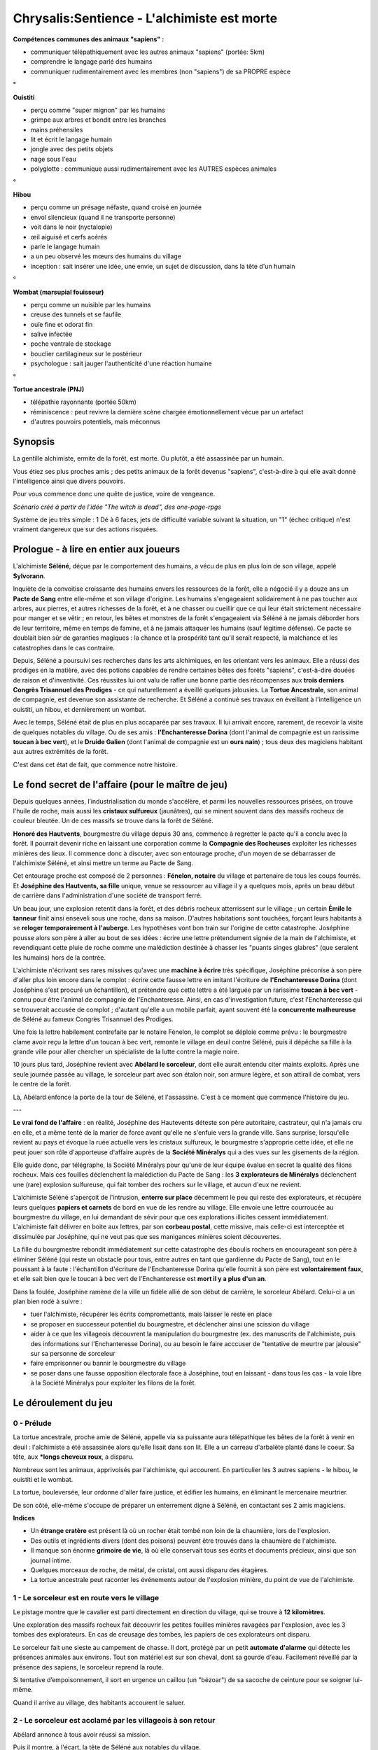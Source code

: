 Chrysalis:Sentience - L'alchimiste est morte
##############################################


**Compétences communes des animaux "sapiens" :**

- communiquer télépathiquement avec les autres animaux "sapiens" (portée: 5km)
- comprendre le langage parlé des humains
- communiquer rudimentairement avec les membres (non "sapiens") de sa PROPRE espèce

°

**Ouistiti**

- perçu comme "super mignon" par les humains
- grimpe aux arbres et bondit entre les branches
- mains préhensiles
- lit et écrit le langage humain
- jongle avec des petits objets
- nage sous l'eau
- polyglotte : communique aussi rudimentairement avec les AUTRES espèces animales

°

**Hibou**

- perçu comme un présage néfaste, quand croisé en journée
- envol silencieux (quand il ne transporte personne)
- voit dans le noir (nyctalopie)
- œil aiguisé et cerfs acérés
- parle le langage humain
- a un peu observé les mœurs des humains du village
- inception : sait insérer une idée, une envie, un sujet de discussion, dans la tête d'un humain

°

**Wombat (marsupial fouisseur)**

- perçu comme un nuisible par les humains
- creuse des tunnels et se faufile
- ouïe fine et odorat fin
- salive infectée
- poche ventrale de stockage
- bouclier cartilagineux sur le postérieur
- psychologue : sait jauger l'authenticité d'une réaction humaine

°

**Tortue ancestrale (PNJ)**

- télépathie rayonnante (portée 50km)
- réminiscence : peut revivre la dernière scène chargée émotionnellement vécue par un artefact
- d'autres pouvoirs potentiels, mais méconnus


.. raw:: pdf

   PageBreak
   
   


Synopsis
================

La gentille alchimiste, ermite de la forêt, est morte. Ou plutôt, a été assassinée par un humain.

Vous étiez ses plus proches amis ; des petits animaux de la forêt devenus "sapiens", c'est-à-dire à qui elle avait donné l'intelligence ainsi que divers pouvoirs.

Pour vous commence donc une quête de justice, voire de vengeance.

*Scénario créé à partir de l'idée "The witch is dead", des one-page-rpgs*

Système de jeu très simple : 1 Dé à 6 faces, jets de difficulté variable suivant la situation, un "1" (échec critique) n'est vraiment dangereux que sur des actions risquées.


Prologue - à lire en entier aux joueurs
=========================================

L'alchimiste **Séléné**, déçue par le comportement des humains, a vécu de plus en plus loin de son village, appelé **Sylvorann**.

Inquiète de la convoitise croissante des humains envers les ressources de la forêt, elle a négocié il y a douze ans un **Pacte de Sang** entre elle-même et son village d'origine. Les humains s'engageaient solidairement à ne pas toucher aux arbres, aux pierres, et autres richesses de la forêt, et à ne chasser ou cueillir que ce qui leur était strictement nécessaire pour manger et se vêtir ; en retour, les bêtes et monstres de la forêt s'engageaient via Séléné à ne jamais déborder hors de leur territoire, même en temps de famine, et à ne jamais attaquer les humains (sauf légitime défense). Ce pacte se doublait bien sûr de garanties magiques : la chance et la prospérité tant qu'il serait respecté, la malchance et les catastrophes dans le cas contraire.

Depuis, Séléné a poursuivi ses recherches dans les arts alchimiques, en les orientant vers les animaux.
Elle a réussi des prodiges en la matière, avec des potions capables de rendre certaines bêtes des forêts "sapiens", c'est-à-dire douées de raison et d'inventivité. Ces réussites lui ont valu de rafler une bonne partie des récompenses aux **trois derniers Congrès Trisannuel des Prodiges** - ce qui naturellement a éveillé quelques jalousies.
La **Tortue Ancestrale**, son animal de compagnie, est devenue son assistante de recherche. Et Séléné a continué ses travaux en éveillant à l'intelligence un ouistiti, un hibou, et dernièrement un wombat. 

Avec le temps, Séléné était de plus en plus accaparée par ses travaux. Il lui arrivait encore, rarement, de recevoir la visite de quelques notables du village. Ou de ses amis : **l'Enchanteresse Dorina** (dont l'animal de compagnie est un rarissime **toucan à bec vert**), et le **Druide Galien** (dont l'animal de compagnie est un **ours nain**) ; tous deux des magiciens habitant aux autres extrémités de la forêt.

C'est dans cet état de fait, que commence notre histoire.


Le fond secret de l'affaire (pour le maître de jeu) 
================================================================

Depuis quelques années, l’industrialisation du monde s'accélère, et parmi les nouvelles ressources prisées, on trouve l'huile de roche, mais aussi les **cristaux sulfureux** (jaunâtres), qui se minent souvent dans des massifs rocheux de couleur bleutée. Un de ces massifs se trouve dans la forêt de Séléné.

**Honoré des Hautvents**, bourgmestre du village depuis 30 ans, commence à regretter le pacte qu'il a conclu avec la forêt. Il pourrait devenir riche en laissant une corporation comme la **Compagnie des Rocheuses** exploiter les richesses minières des lieux. Il commence donc à discuter, avec son entourage proche, d'un moyen de se débarrasser de l'alchimiste Séléné, et ainsi mettre un terme au Pacte de Sang.

Cet entourage proche est composé de 2 personnes : **Fénelon, notaire** du village et partenaire de tous les coups fourrés. Et **Joséphine des Hautvents, sa fille** unique, venue se ressourcer au village il y a quelques mois, après un beau début de carrière dans l'administration d'une société de transport ferré.

Un beau jour, une explosion retentit dans la forêt, et des débris rocheux atterrissent sur le village ; un certain **Émile le tanneur** finit ainsi enseveli sous une roche, dans sa maison. D'autres habitations sont touchées, forçant leurs habitants à se **reloger temporairement à l'auberge**. Les hypothèses vont bon train sur l'origine de cette catastrophe. Joséphine pousse alors son père à aller au bout de ses idées : écrire une lettre prétendument signée de la main de l'alchimiste, et revendiquant cette pluie de roche comme une malédiction destinée à chasser les "puants singes glabres" (que seraient les humains) hors de la contrée. 

L'alchimiste n'écrivant ses rares missives qu'avec une **machine à écrire** très spécifique, Joséphine préconise à son père d'aller plus loin encore dans le complot : écrire cette fausse lettre en imitant l'écriture de **l'Enchanteresse Dorina** (dont Joséphine s'est procuré un échantillon), et prétendre que cette lettre a été larguée par un rarissime **toucan à bec vert** - connu pour être l'animal de compagnie de l'Enchanteresse. Ainsi, en cas d'investigation future, c'est l'Enchanteresse qui se trouverait accusée de complot ; d'autant qu'elle a un mobile parfait, ayant souvent été la **concurrente malheureuse** de Séléné au fameux Congrès Trisannuel des Prodiges.

Une fois la lettre habilement contrefaite par le notaire Fénelon, le complot se déploie comme prévu : le bourgmestre clame avoir reçu la lettre d'un toucan à bec vert, remonte le village en deuil contre Séléné, puis il dépêche sa fille à la grande ville pour aller chercher un spécialiste de la lutte contre la magie noire.

10 jours plus tard, Joséphine revient avec **Abélard le sorceleur**, dont elle aurait entendu citer maints exploits.
Après une seule journée passée au village, le sorceleur part avec son étalon noir, son armure légère, et son attirail de combat, vers le centre de la forêt.

Là, Abélard enfonce la porte de la tour de Séléné, et l'assassine. C'est à ce moment que commence l'histoire du jeu.

---

**Le vrai fond de l'affaire** : en réalité, Joséphine des Hautevents déteste son père autoritaire, castrateur, qui n'a jamais cru en elle, et a même tenté de la marier de force avant qu'elle ne s'enfuie vers la grande ville. Sans surprise, lorsqu'elle revient au pays et évoque la ruée actuelle vers les cristaux sulfureux, le bourgmestre s'approprie cette idée, et elle ne peut jouer son rôle d'apporteuse d'affaire auprès de la **Société Minéralys** qui a des vues sur les gisements de la région.

Elle guide donc, par télégraphe, la Société Minéralys pour qu'une de leur équipe évalue en secret la qualité des filons rocheux. Mais ces fouilles déclenchent la malédiction du Pacte de Sang : les **3 explorateurs de Minéralys** déclenchent une (rare) explosion sulfureuse, qui fait tomber des rochers sur le village, et aucun d'eux ne revient.

L'alchimiste Séléné s'aperçoit de l'intrusion, **enterre sur place** décemment le peu qui reste des explorateurs, et récupère leurs quelques **papiers et carnets** de bord en vue de les rendre au village. Elle envoie une lettre courroucée au bourgmestre du village, en lui demandant de sévir pour que ces explorations illicites cessent immédiatement.
L'alchimiste fait délivrer en boite aux lettres, par son **corbeau postal**, cette missive, mais celle-ci est interceptée et dissimulée par Joséphine, qui ne veut pas que ses manigances minières soient découvertes. 

La fille du bourgmestre rebondit immédiatement sur cette catastrophe des éboulis rochers en encourageant son père à éliminer Séléné (qui reste un obstacle pour tous, entre autres en tant que gardienne du Pacte de Sang), tout en le poussant à la faute : l'échantillon d'écriture de l'Enchanteresse Dorina qu'elle fournit à son père est **volontairement faux**, et elle sait bien que le toucan à bec vert de l'Enchanteresse est **mort il y a plus d'un an**.

Dans la foulée, Joséphine ramène de la ville un fidèle allié de son début de carrière, le sorceleur Abélard. Celui-ci a un plan bien rodé à suivre :

- tuer l'alchimiste, récupérer les écrits compromettants, mais laisser le reste en place
- se proposer en successeur potentiel du bourgmestre, et déclencher ainsi une scission du village
- aider à ce que les villageois découvrent la manipulation du bourgmestre (ex. des manuscrits de l'alchimiste, puis des informations sur l'Enchanteresse Dorina), ou au besoin le faire acccuser de "tentative de meurtre par jalousie" sur sa personne de sorceleur
- faire emprisonner ou bannir le bourgmestre du village
- se poser dans une fausse opposition électorale face à Joséphine, tout en laissant - dans tous les cas - la voie libre à la Société Minéralys pour exploiter les filons de la forêt.


.. raw:: pdf

   PageBreak
   
   
Le déroulement du jeu
========================

0 - Prélude
------------------

La tortue ancestrale, proche amie de Séléné, appelle via sa puissante aura télépathique les bêtes de la forêt à venir en deuil : l'alchimiste a été assassinée alors qu'elle lisait dans son lit. Elle a un carreau d'arbalète planté dans le coeur. Sa tête, aux ***longs cheveux roux**, a disparu.

Nombreux sont les animaux, apprivoisés par l'alchimiste, qui accourent. 
En particulier les 3 autres sapiens - le hibou, le ouistiti et le wombat. 

La tortue, bouleversée, leur ordonne d'aller faire justice, et édifier les humains, en éliminant le mercenaire meurtrier. 

De son côté, elle-même s'occupe de préparer un enterrement digne à Séléné, en contactant ses 2 amis magiciens.

**Indices**

- Un **étrange cratère** est présent là où un rocher était tombé non loin de la chaumière, lors de l'explosion.
- Des outils et ingrédients divers (dont des poisons) peuvent être trouvés dans la chaumière de l'alchimiste. 
- Il manque son énorme **grimoire de vie**, là où elle conservait tous ses écrits et documents précieux, ainsi que son journal intime.
- Quelques morceaux de roche, de métal, de cristal, ont aussi disparu des étagères.
- La tortue ancestrale peut raconter les événements autour de l'explosion minière, du point de vue de l'alchimiste.


1 - Le sorceleur est en route vers le village
-----------------------------------------------

Le pistage montre que le cavalier est parti directement en direction du village, qui se trouve à **12 kilomètres**. 

Une exploration des massifs rocheux fait découvrir les petites fouilles minières ravagées par l'explosion, avec les 3 tombes des explorateurs. 
En cas de creusage des tombes, les papiers de ces explorateurs ont disparu.

Le sorceleur fait une sieste au campement de chasse.
Il dort, protégé par un petit **automate d'alarme** qui détecte les présences animales aux environs.
Tout son matériel est sur son cheval, dont sa gourde d'eau. 
Facilement réveillé par la présence des sapiens, le sorceleur reprend la route.

Si tentative d’empoisonnement, il sort en urgence un caillou (un "bézoar") de sa sacoche de ceinture pour se soigner lui-même.

Quand il arrive au village, des habitants accourent le saluer.



2 - Le sorceleur est acclamé par les villageois à son retour
-------------------------------------------------------------------

Abélard annonce à tous avoir réussi sa mission.

Puis il montre, à l'écart, la tête de Séléné aux notables du village.

**L'apothicaire Colbert**, seul, a les yeux embués. Il demande à aller enterrer la tête suivant la coutume, pour que la paix revienne, ce qu'il obtient (maintenant ou plus tard).

Entraîné par la foule, Abélard laisse son cheval à amener à l'écurie, en prévenant qu'il ne faut pas toucher à son chargement qui peut être **magiquement instable**.
Joséphine s'impose pour effectuer cette tâche, et renvoie **Rose** - fille de **l'aubergiste Hannibal Monir** - s'occuper des convives.
 
Abélard va boire un coup à l'auberge avec les villageois, raconte avec humilité son aventure, avoue ne pas avoir détruit la tour tout de suite par crainte de la réaction des animaux nocturnes, et flirte courtoisement avec la fille de l'aubergiste. 
Ce dernier voit cela d'un très mauvais œil, et tire sa fille à part pour la tancer, en disant qu'elle n'a pas intérêt à s'enticher d'un aventurier qui se jouera d'elle et l'engrossera avant de l'abandonner.

Pendant ce temps, Joséphine va discrètement récupérer le **grimoire de vie** dans les sacoches du cheval, et soit l'escamote entièrement, soit en prend uniquement les dernières pages et des carnets insérés dedans. Elle passe déposer à l'hôtel de ville, dans son coffre-fort personnel, son butin.

Abélard sort de sa propre besace divers **cristaux et métaux précieux** ramenés de la tour de l'alchimiste, rappelle qu'on lui avait uniquement promis une demi-livre d'or pour ses bons services, et se sert lui-même en coupant un des lingots ainsi pillés. Il rend au village le reste du butin, "qui lui revient de droit", démontrant ainsi sa probité.

Abélard va par la suite décharger les grosses sacoches de son cheval, puis finir sa nuit dans sa chambre d'auberge.

Les villageois se mettent à préparer un petit banquet en l'honneur du sorceleur.

L'apothicaire finit pendant ce temps d'enterrer la tête de l'alchimiste, et se montre communicatif avec les animaux si ceux-ci le contactent. Il se dit désespéré et incrédule de la situation, mais discret, car il ne veut pas que le village se tourne contre lui aussi. Il dit aux animaux de venir parler à l'abri des regards indiscrets dans sa boutique, plus tard dans l'après-midi, et tandis que lui-même se mêle aux festivités pour ne pas éveiller l'attention.



3 - Le sorceleur fait son discours et sème la discorde
-----------------------------------------------------------

À midi a lieu le banquet d'honneur, dans la cour intérieure  de l'auberge.

Le sorceleur révèle ses plans pour la suite : après une décennie à courir les routes, il est tombé en amour avec cette contrée (ainsi qu'avec une de ses habitantes, peut-on comprendre), et entend bien s'y installer durablement. Il candidate même pour l'élection au poste de **bourgmestre**, en arguant qu'il saura à la fois amener de la renommée et du confort au village (tirer l'eau de la source thermale, mettre des moulins solaires...), tout en préservant la quiétude qui fait son charme. 

Le bourgmestre, outré par les événements, réquisitionne un instant à l'étage le notaire, et sa fille, pour humilier cette dernière et exiger une solution.
Joséphine, très froide, lui dit qu'elle a un plan, mais qu'ils doivent faire bonne figure pour l'instant, et tous deux l'attendre discrètement à la nuit tombée, avec des armes de poing, dans **l'ancienne écurie** du village. En attendant, elle rappelle qu'il faut faire disparaître un maximum de traces de l'alchimiste (dont sa demeure), pour effacer les pistes.

Abélard, sorti prendre l'air, est timidement rejoint par Rose, la fille de l'aubergiste. Il met alors un terme temporaire à sa cour, arguant qu'il ne veut pas que ses élans soient mal interprétés par le village, que cela lui vaut déjà des inimitiés de l'aubergiste et de quelques jeunes hommes, et qu'il préfère que "l'eau coule sous les ponts" avant que tous deux ne se revoient. Compréhensive, mais les larmes aux yeux, Rose, retourne faire le service.

Le bourgmestre relance le sujet de la **tour non détruite** de l'alchimiste. Abélard accepte de repartir de suite, avec les villageois qui le veulent bien, pour détruire ce qui reste de l'antre de l'alchimiste. Galvanisés, une dizaine de villageois prennent fourches et faux et le suivent, y compris le notaire (sur ordre du bourgmestre).



3 - Les villageois interrompent les obsèques de l'alchimiste
--------------------------------------------------------------

La tortue ancestrale prévient les animaux sapiens que l'Enchanteresse et le Druide sont arrivés, et qu'ils font une cérémonie de crémation avec de nombreux animaux accourus.
Ils se posent la question de brûler la tour, puisque de toute façon Séléné leur avait déjà chacun transmis, au fur et à mesure, les savoirs bien étayés à délivrer aux futurs apprentis.

Si les 2 endeuillés sont encore là à l'arrivée des villageois, ils sont faits prisonniers. Sinon, Abélard peut se lancer à leur poursuite et les faire prisonniers, s'ils n'ont pas été assez avertis.

Si la tour n'a pas encore brûlé, Abélard impose d'abord de la fouiller, et aide à trouver quelques rares parchemins écrits manuellement, pour les ramener au village ; puis la demeure est incendiée. S'ils ne sont pas prisonniers, les 2 magiciens retrouvent la tortue ancestrale dans une cachette de la forêt.

Pendant ce temps, au village, dans sa boutique, **l'apothicaire** peut expliquer aux animaux ce qu'il connait de l'histoire : les rochers tombés sur le village, et le parchemin de menace livré au bourgmestre - il parait par un toucan à bec vert (seul le bourgmestre l'a vu). Il peut demander au bourgmestre ce parchemin, "pour les archives du village", si suggéré, car il est aussi **archiviste**.

Joséphine arrive chez l'apothicaire, et sollicite une potion narcotique puissante, prétendument "parce que son père a des insomnies et a demandé à l'essayer". L'apothicaire hésite, mais finit par lui donner cela, si les animaux ne le convainquent pas autrement. 

Il demande en retour la clé du poste télégraphique (dont il est AUSSI responsable), clé qu'il avait accepté de confier au bourgmestre. Joséphine botte en touche, disant qu'ils la ramèneront bientôt, mais que cette affaire de l'alchimiste peut encore exiger des communications urgentes hors des minces heures d'ouverture du poste télégraphique (le reste du temps, il y a un **"répondeur"**) ; elle affirme qu'elle s'y rendait justement, à la demande d'Abélard, pour informer **l'Ordre des Sorceleurs** des derniers événements et éviter les quiproquos.

Au poste télégraphique, Joséphine envoie bien ce **message de statut** ; mais elle envoie aussi un **autre message**, à la Société Minéralys, en y résumant très neutrement la situation, et en disant agit pour que "l'affaire des éboulis" reste non élucidée.

Joséphine va ensuite travailler dans son bureau à l'Hôtel de Village, et vérifie dans son coffre-fort personnel la présence d'un petit coffret métallique très lourd et extrêmement bien fermé (impossible à ouvrir). Les animaux peuvent potentiellement voir sa combinaison secrète.


4 - La soirée amène des coups de théâtre
---------------------------------------------------

Les villageois sont tous de retour à Sylvorann, et une dernière collation a lieu le soir.

Si le **grimoire de vie** a été escamoté/altéré par Joséphine, et qu'Abélard en est informé ou le réalise, il mime la colère et l'inquiétude, et appelle à le retrouver "afin d'éviter des catastrophes".

Si, à un moment, Abélard est mis devant le fait que l'écriture de la **fausse lettre** de menaces de Séléné ne correspond pas à celle trouvée sur les autres manuscrits, alors il se lance dans une contre-enquête, en paraissant de plus en plus troublé.

En fonction des différentes informations que peut rapporter l'apothicaire, le premier niveau de **conspiration** est, ou non, exposé ; si c'est le cas, aussi bien Joséphine qu'Abélard prennent *officiellement* leurs distances envers le bourgmestre, sans non plus l'accuser. Joséphine peut mettre en évidence que le **toucan** à bec vert appartiendrait en fait à l'Enchanteresse Dorina.

Joséphine rassure son père - qui n'en mène quand même pas large - comme elle peut, et lui confirme que leur **rendez-vous** du soir tient toujours.

À un moment, Abélard annonce qu'il a besoin de réfléchir seul, et qu'il va se baigner à la **source thermale** près de la forêt - que personne ne le suive !

Cela donne l'idée à la fille de l'aubergiste, Rose, de l'y rejoindre ; mais Joséphine voit venir la manœuvre, et prévient l'aubergiste pour qu'il surveille sa fille, et les autres donzelles du village.

Le bourgmestre et le notaire se rendent comme convenu dans **l'ancienne écurie** pour attendre Joséphine.

Mais Joséphine se rend auprès du sorceleur baigneur par des chemins détournés. Ils ont une conversation "crédible", où Joséphine dit vouloir évoquer le sujet des futures élections au poste de Bourgmestre, tandis qu'Abélard affirme ne pas vouloir cette rencontre, car elle peut faire jaser.

Une fois que le sorceleur a vérifié qu'aucun humain n'était à proximité, grâce à l'automate d'alarme, ils rompent leur **simulacre** et se parlent franchement.

- Joséphine critique les complications introduites par le fait de flirter avec la fille de l'aubergiste, Abélard dit être de bonne foi dans sa séduction mais avoir mis en pause tout cela.
- Ils se briefent sur le nettoyage des preuves, en forêt et dans le grimoire de vie, de "l'affaire des éboulis".
- Puis Joséphine sort une mâchoire métallique de son sac (issue de lourd coffret métallique), et ils mettent en scène, en scarifiant jusqu'au sang le sorceleur sur le torse, le fait qu'il aurait été attaqué avec cette arme étrange.

Joséphine va ensuite dissimuler la **mâchoire ensanglantée** dans le bureau du bourgmestre ; peu après, le sorceleur court à moitié nu jusqu'au village, rugissant qu'il a été attaqué par deux hommes qui ont essayé de l'égorger avec une étrange arme. Il se fait amener à l'auberge, tandis que des villageois organisent une sorte de battue/perquisition.

Le bourgmestre et le notaire entendent du brouhaha, mais hésitent - ou non - à sortir de leur cachette.

En fonction des actions prises par les sapiens dans cette dernière nuit de chahut, de nombreuses conclusions sont possibles, avec la mort ou la condamnation de certains notables, et le rétablissement - ou non - d'un pacte de sang entre le village et la forêt.





